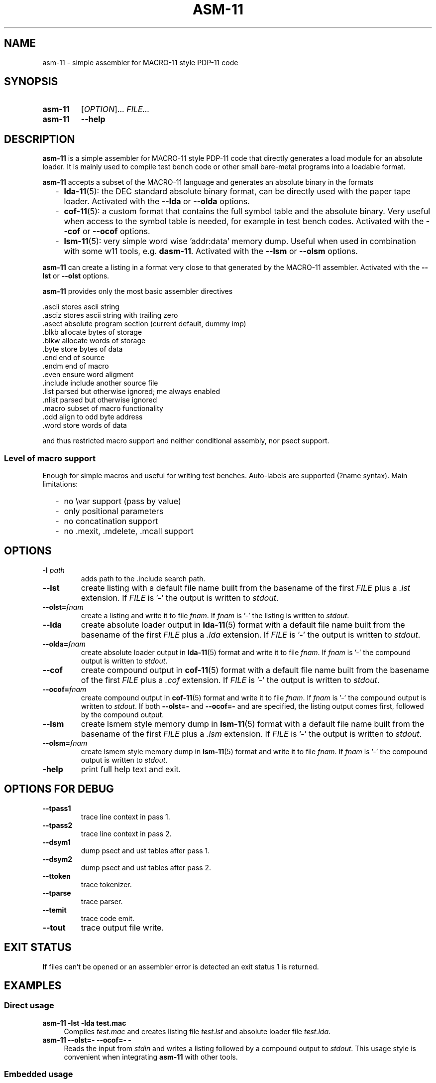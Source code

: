 .\"  -*- nroff -*-
.\"  $Id: asm-11.1 1262 2022-07-25 09:44:55Z mueller $
.\" SPDX-License-Identifier: GPL-3.0-or-later
.\" Copyright 2013-2022 by Walter F.J. Mueller <W.F.J.Mueller@gsi.de>
.\"
.\" ------------------------------------------------------------------
.
.TH ASM-11 1 2019-05-25 "Retro Project" "Retro Project Manual"
.\" ------------------------------------------------------------------
.SH NAME
asm-11 \- simple assembler for MACRO-11 style PDP-11 code
.\" ------------------------------------------------------------------
.SH SYNOPSIS
.
.SY asm-11
.RI [ OPTION ]...
.I FILE...
.
.SY asm-11
.B \-\-help
.YS
.
.\" ------------------------------------------------------------------
.SH DESCRIPTION
\fBasm-11\fP is a simple assembler for MACRO-11 style PDP-11 code that directly
generates a load module for an absolute loader. It is mainly used to compile
test bench code or other small bare-metal programs into a loadable format.

\fBasm-11\fP accepts a subset of the MACRO-11 language and generates an
absolute binary in the formats
.RS 2
.PD 0
.IP "-" 2
\fBlda-11\fP(5): the DEC standard absolute binary format, can be directly
used with the paper tape loader.
Activated with the \fB\-\-lda\fP or \fB\-\-olda\fP options.
.IP "-"
\fBcof-11\fP(5): a custom format that contains the full symbol table and the
absolute binary. Very useful when access to the symbol table is needed, for
example in test bench codes.
Activated with the \fB\-\-cof\fP or \fB\-\-ocof\fP options.
.IP "-"
\fBlsm-11\fP(5): very simple word wise 'addr:data' memory dump. Useful when
used in combination with some w11 tools, e.g. \fBdasm-11\fP.
Activated with the \fB\-\-lsm\fP or \fB\-\-olsm\fP options.
.PD
.RE
.PP

\fBasm-11\fP can create a listing in a format very close to that generated by
the MACRO-11 assembler.
Activated with the \fB\-\-lst\fP or \fB\-\-olst\fP options.

\fBasm-11\fP provides only the most basic assembler directives

.EX
  .ascii    stores ascii string
  .asciz    stores ascii string with trailing zero
  .asect    absolute program section (current default, dummy imp)
  .blkb     allocate bytes of storage
  .blkw     allocate words of storage
  .byte     store bytes of data
  .end      end of source
  .endm     end of macro
  .even     ensure word aligment
  .include  include another source file
  .list     parsed but otherwise ignored; me always enabled
  .nlist    parsed but otherwise ignored
  .macro    subset of macro functionality
  .odd      align to odd byte address
  .word     store words of data
.EE

and thus restricted macro support and neither conditional assembly,
nor psect support.
.
.SS Level of macro support
Enough for simple macros and useful for writing test benches.
Auto-labels are supported (?name syntax). Main limitations:
.RS 2
.PD 0
.IP "-" 2
no \\var support (pass by value)
.IP "-"
only positional parameters
.IP "-"
no concatination support
.IP "-"
no .mexit, .mdelete, .mcall support
.PD
.RE
.PP

.
.\" ------------------------------------------------------------------
.SH OPTIONS
.
.\" ----------------------------------------------
.IP "\fB\-I\fI path\fR"
adds path to the .include search path.
.
.\" ----------------------------------------------
.IP "\fB\-\-lst\fR"
create listing with a default file name built from the basename of the first
\fIFILE\fP plus a \fI.lst\fP extension.
If \fIFILE\fP is '-' the output is written to \fIstdout\fP.
.
.\" ----------------------------------------------
.IP "\fB\-\-olst=\fIfnam\fR"
create a listing and write it to file \fIfnam\fR.
If \fIfnam\fP is '-' the listing is written to \fIstdout\fP.
.
.\" ----------------------------------------------
.IP "\fB\-\-lda\fR"
create absolute loader output in \fBlda-11\fP(5) format with a default file name
built from the basename of the first \fIFILE\fP plus a \fI.lda\fP extension.
If \fIFILE\fP is '-' the output is written to \fIstdout\fP.

.
.\" ----------------------------------------------
.IP "\fB\-\-olda=\fIfnam\fR"
create absolute loader output in \fBlda-11\fP(5) format and write it to
file \fIfnam\fR.
If \fIfnam\fP is '-' the compound output is written to \fIstdout\fP.
.
.\" ----------------------------------------------
.IP "\fB\-\-cof\fR"
create compound output in \fBcof-11\fP(5) format with a default file name
built from the basename of the first \fIFILE\fP plus a \fI.cof\fP extension.
If \fIFILE\fP is '-' the output is written to \fIstdout\fP.
.
.\" ----------------------------------------------
.IP "\fB\-\-ocof=\fIfnam\fR"
create compound output in \fBcof-11\fP(5) format and write it to file \fIfnam\fR.
If \fIfnam\fP is '-' the compound output is written to \fIstdout\fP.
If both \fB\-\-olst=-\fP and \fB\-\-ocof=-\fP and are specified, the listing
output comes first, followed by the compound output.
.
.\" ----------------------------------------------
.IP "\fB\-\-lsm\fR"
create lsmem style memory dump in \fBlsm-11\fP(5) format with a default file
name built from the basename of the first \fIFILE\fP plus a \fI.lsm\fP extension.
If \fIFILE\fP is '-' the output is written to \fIstdout\fP.
.
.\" ----------------------------------------------
.IP "\fB\-\-olsm=\fIfnam\fR"
create lsmem style memory dump in \fBlsm-11\fP(5) format and write it to
file \fIfnam\fR.
If \fIfnam\fP is '-' the compound output is written to \fIstdout\fP.
.
.\" ----------------------------------------------
.IP "\fB\-help\fR"
print full help text and exit.
.
.\" ------------------------------------------------------------------
.SH OPTIONS FOR DEBUG
.
.\" ----------------------------------------------
.IP "\fB\-\-tpass1\fR"
trace line context in pass 1.
.
.\" ----------------------------------------------
.IP "\fB\-\-tpass2\fR"
trace line context in pass 2.
.
.\" ----------------------------------------------
.IP "\fB\-\-dsym1\fR"
dump psect and ust tables after pass 1.
.
.\" ----------------------------------------------
.IP "\fB\-\-dsym2\fR"
dump psect and ust tables after pass 2.
.
.\" ----------------------------------------------
.IP "\fB\-\-ttoken\fR"
trace tokenizer.
.
.\" ----------------------------------------------
.IP "\fB\-\-tparse\fR"
trace parser.
.
.\" ----------------------------------------------
.IP "\fB\-\-temit\fR"
trace code emit.
.
.\" ----------------------------------------------
.IP "\fB\-\-tout\fR"
trace output file write.
.
.\" ------------------------------------------------------------------
.SH EXIT STATUS
If files can't be opened or an assembler error is detected an
exit status 1 is returned.

.\" ------------------------------------------------------------------
.SH EXAMPLES
.\" --------------------------------------------------------
.SS Direct usage
.
.IP "\fBasm-11 -lst -lda test.mac\fR" 4
Compiles \fItest.mac\fP and creates listing file \fItest.lst\fP and
absolute loader file \fItest.lda\fP.
.
.IP "\fBasm-11 \-\-olst=\- \-\-ocof=\- \-\fR"
Reads the input from \fIstdin\fP and writes a listing followed by a
compound output to \fIstdout\fP. This usage style is convenient when
integrating \fBasm-11\fP with other tools.
.\" --------------------------------------------------------
.SS Embedded usage
.
.IP "\fBfrom ti_w11 command line\fR" 4
The \fB-e\fP option of the \fBti_w11\fP command uses \fBasm-11\fP to compile a
\fI.mac\fP source file and load the binary in either a
w11 design on an FGPA or a test bench. Example
.EX
  ti_w11 -n4d -e $RETROBASE/tools/mcode/dl11/dl11echo.mac
.EE
.
.IP "\fBfrom ti_w11 command prompt\fR"
The \fBlsasm\fP subcommand of a CPU object uses \fBasm-11\fP to compile a
\fI.mac\fP source file, load the binary, and capture the listing and
the symbol table.

.EX
  cpu0 ldasm -file "test.mac" -sym sym -lst lst
  cpu0 cp stapc $sym(...end)
.EE

compiles \fItest.mac\fP and leaves the listing in Tcl variable \fIsym\fP and
the symbol table in Tcl array \fIlst\fP. If the code specified a start address
via a \fI.end\fP directive it can be accessed via \fI$sym(...end)\fP.

.EX
  cpu0 ldasm -lst lst -sym sym {
    ... MACRO-11 code ...
  }
.EE

compiles and loads a code snippet embedded in the Tcl script.
Again, the symbol table in Tcl array \fIlst\fP.
This usage style is heavily used in test benches.
The direct and easy access to the symbol table allows a very tight
interaction between the verification code in the test bench and the
code executed on the target system.
.
.\" ------------------------------------------------------------------
.SH "SEE ALSO"
.BR asm-11_expect (1),
.BR ti_w11 (1),
.BR dasm-11 (1),
.BR lda-11 (5),
.BR cof-11 (5),
.BR lsm-11 (5)

.\" ------------------------------------------------------------------
.SH AUTHOR
Walter F.J. Mueller <W.F.J.Mueller@gsi.de>

